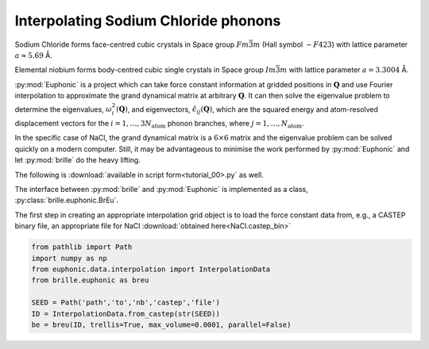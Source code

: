=====================================
Interpolating Sodium Chloride phonons
=====================================

Sodium Chloride forms face-centred cubic crystals in Space group
:math:`F m \bar{3} m` (Hall symbol :math:`-F 4 2 3`) with lattice
parameter :math:`a \approx 5.69` Å.

Elemental niobium forms body-centred cubic single crystals in Space group
:math:`I m \bar{3} m` with lattice parameter :math:`a = 3.3004` Å.

:py:mod:`Euphonic` is a project which can take force constant information at
gridded positions in :math:`\mathbf{Q}` and use Fourier interpolation to
approximate the grand dynamical matrix at arbitrary :math:`\mathbf{Q}`.
It can then solve the eigenvalue problem to determine the eigenvalues,
:math:`\omega_i^2(\mathbf{Q})`, and eigenvectors,
:math:`\hat{\epsilon}_{ij}(\mathbf{Q})`, which are the squared energy
and atom-resolved displacement vectors for the
:math:`{i=1,…,3 N_\text{atom}}` phonon branches,
where :math:`{j=1,\ldots,N_\text{atom}}`.

In the specific case of NaCl, the grand dynamical matrix is a
:math:`6\times6` matrix and the eigenvalue problem can be solved quickly
on a modern computer.
Still, it may be advantageous to minimise the work performed by
:py:mod:`Euphonic` and let :py:mod:`brille` do the heavy lifting.

The following is :download:`available in script form<tutorial_00>.py` as well.

The interface between :py:mod:`brille` and :py:mod:`Euphonic` is implemented as
a class, :py:class:`brille.euphonic.BrEu`.



The first step in creating an appropriate interpolation grid object is to load
the force constant data from, e.g., a CASTEP binary file, an appropriate file
for NaCl :download:`obtained here<NaCl.castep_bin>`

.. code:: python

    from pathlib import Path
    import numpy as np
    from euphonic.data.interpolation import InterpolationData
    from brille.euphonic as breu

    SEED = Path('path','to','nb','castep','file')
    ID = InterpolationData.from_castep(str(SEED))
    be = breu(ID, trellis=True, max_volume=0.0001, parallel=False)
